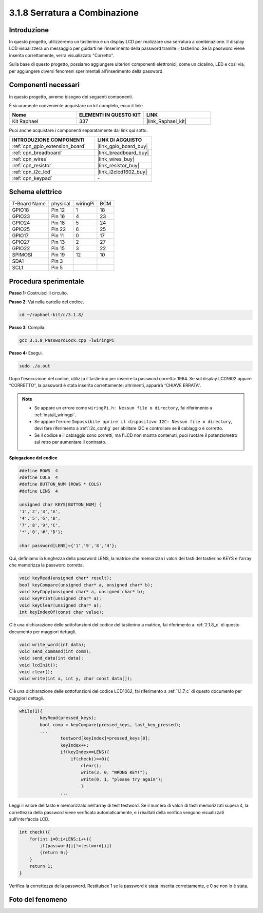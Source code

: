 .. nota::

    Ciao, benvenuto nella Community di appassionati di SunFounder Raspberry Pi & Arduino & ESP32 su Facebook! Approfondisci Raspberry Pi, Arduino ed ESP32 insieme agli altri appassionati.

    **Perché unirti a noi?**

    - **Supporto esperto**: Risolvi problemi post-vendita e sfide tecniche con l'aiuto della nostra community e del nostro team.
    - **Impara e condividi**: Scambia suggerimenti e tutorial per migliorare le tue competenze.
    - **Anteprime esclusive**: Ottieni accesso anticipato ai nuovi annunci di prodotti e alle anteprime.
    - **Sconti speciali**: Approfitta di sconti esclusivi sui nostri prodotti più recenti.
    - **Promozioni festive e omaggi**: Partecipa a omaggi e promozioni speciali durante le festività.

    👉 Sei pronto a esplorare e creare con noi? Clicca su [|link_sf_facebook|] e unisciti oggi stesso!

.. _3.1.8_c:

3.1.8 Serratura a Combinazione
======================================

Introduzione
----------------

In questo progetto, utilizzeremo un tastierino e un display LCD per realizzare 
una serratura a combinazione. Il display LCD visualizzerà un messaggio per guidarti 
nell'inserimento della password tramite il tastierino. Se la password viene inserita 
correttamente, verrà visualizzato "Corretto".

Sulla base di questo progetto, possiamo aggiungere ulteriori componenti elettronici, 
come un cicalino, LED e così via, per aggiungere diversi fenomeni sperimentali 
all'inserimento della password.

Componenti necessari
------------------------------

In questo progetto, avremo bisogno dei seguenti componenti.

.. image:: ../img/list_Password_Lock.png
    :align: center

È sicuramente conveniente acquistare un kit completo, ecco il link: 

.. list-table::
    :widths: 20 20 20
    :header-rows: 1

    *   - Nome	
        - ELEMENTI IN QUESTO KIT
        - LINK
    *   - Kit Raphael
        - 337
        - |link_Raphael_kit|

Puoi anche acquistare i componenti separatamente dai link qui sotto.

.. list-table::
    :widths: 30 20
    :header-rows: 1

    *   - INTRODUZIONE COMPONENTI
        - LINK DI ACQUISTO

    *   - :ref:`cpn_gpio_extension_board`
        - |link_gpio_board_buy|
    *   - :ref:`cpn_breadboard`
        - |link_breadboard_buy|
    *   - :ref:`cpn_wires`
        - |link_wires_buy|
    *   - :ref:`cpn_resistor`
        - |link_resistor_buy|
    *   - :ref:`cpn_i2c_lcd`
        - |link_i2clcd1602_buy|
    *   - :ref:`cpn_keypad`
        - \-

Schema elettrico
--------------------

============ ======== ======== ===
T-Board Name physical wiringPi BCM
GPIO18       Pin 12   1        18
GPIO23       Pin 16   4        23
GPIO24       Pin 18   5        24
GPIO25       Pin 22   6        25
GPIO17       Pin 11   0        17
GPIO27       Pin 13   2        27
GPIO22       Pin 15   3        22
SPIMOSI      Pin 19   12       10
SDA1         Pin 3             
SCL1         Pin 5             
============ ======== ======== ===

.. image:: ../img/Schematic_three_one9.png
   :align: center

Procedura sperimentale
-------------------------

**Passo 1:** Costruisci il circuito.

.. image:: ../img/image262.png

**Passo 2**: Vai nella cartella del codice.

.. raw:: html

   <run></run>

.. code-block:: 

    cd ~/raphael-kit/c/3.1.8/

**Passo 3**: Compila.

.. raw:: html

   <run></run>

.. code-block::

    gcc 3.1.8_PasswordLock.cpp -lwiringPi

**Passo 4:** Esegui.

.. raw:: html

   <run></run>

.. code-block::

    sudo ./a.out

Dopo l'esecuzione del codice, utilizza il tastierino per inserire la 
password corretta: 1984. Se sul display LCD1602 appare “CORRETTO”, la 
password è stata inserita correttamente; altrimenti, apparirà “CHIAVE ERRATA”.

.. note::

    * Se appare un errore come ``wiringPi.h: Nessun file o directory``, fai riferimento a :ref:`install_wiringpi`.
    * Se appare l'errore ``Impossibile aprire il dispositivo I2C: Nessun file o directory``, devi fare riferimento a :ref:`i2c_config` per abilitare I2C e controllare se il cablaggio è corretto.
    * Se il codice e il cablaggio sono corretti, ma l'LCD non mostra contenuti, puoi ruotare il potenziometro sul retro per aumentare il contrasto.

**Spiegazione del codice**


.. code-block:: c

    #define ROWS  4 
    #define COLS  4
    #define BUTTON_NUM (ROWS * COLS)
    #define LENS  4

    unsigned char KEYS[BUTTON_NUM] {  
    '1','2','3','A',
    '4','5','6','B',
    '7','8','9','C',
    '*','0','#','D'};

    char password[LENS]={'1','9','8','4'};

Qui, definiamo la lunghezza della password LENS, la matrice che memorizza i 
valori dei tasti del tastierino KEYS e l'array che memorizza la password corretta.

.. code-block:: c

    void keyRead(unsigned char* result);
    bool keyCompare(unsigned char* a, unsigned char* b);
    void keyCopy(unsigned char* a, unsigned char* b);
    void keyPrint(unsigned char* a);
    void keyClear(unsigned char* a);
    int keyIndexOf(const char value);

C'è una dichiarazione delle sottofunzioni del codice del tastierino a matrice, fai 
riferimento a :ref:`2.1.8_c` di questo documento per maggiori dettagli.

.. code-block:: c

    void write_word(int data);
    void send_command(int comm);
    void send_data(int data);
    void lcdInit();
    void clear();
    void write(int x, int y, char const data[]);

C'è una dichiarazione delle sottofunzioni del codice LCD1062, fai riferimento a :ref:`1.1.7_c` di questo documento per maggiori dettagli.

.. code-block:: c

    while(1){
            keyRead(pressed_keys);
            bool comp = keyCompare(pressed_keys, last_key_pressed);
            ...
                    testword[keyIndex]=pressed_keys[0];
                    keyIndex++;
                    if(keyIndex==LENS){
                        if(check()==0){
                            clear();
                            write(3, 0, "WRONG KEY!");
                            write(0, 1, "please try again");
                            }
                    ...

Leggi il valore del tasto e memorizzalo nell'array di test testword. Se il numero di 
valori di tasti memorizzati supera 4, la correttezza della password viene verificata 
automaticamente, e i risultati della verifica vengono visualizzati sull'interfaccia LCD.

.. code-block:: c

    int check(){
        for(int i=0;i<LENS;i++){
            if(password[i]!=testword[i])
            {return 0;}
        }
        return 1;
    }

Verifica la correttezza della password. Restituisce 1 se la password è stata inserita 
correttamente, e 0 se non lo è stata.


Foto del fenomeno
---------------------

.. image:: ../img/image263.jpeg
   :align: center